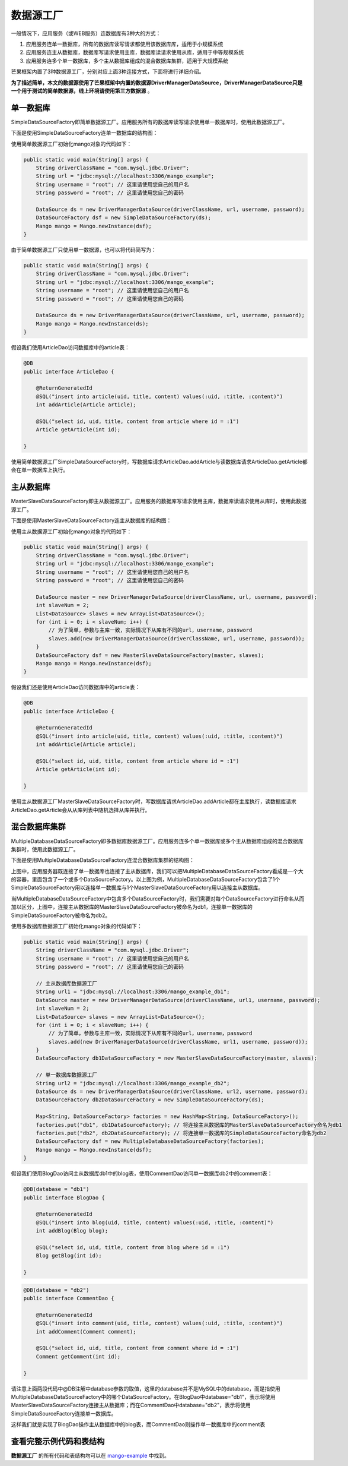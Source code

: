 数据源工厂
==========

一般情况下，应用服务（或WEB服务）连数据库有3种大的方式：

1. 应用服务连单一数据库，所有的数据库读写请求都使用该数据库库，适用于小规模系统
2. 应用服务连主从数据库，数据库写请求使用主库，数据库读请求使用从库，适用于中等规模系统
3. 应用服务连多个单一数据库，多个主从数据库组成的混合数据库集群，适用于大规模系统
   
芒果框架内置了3种数据源工厂，分别对应上面3种连接方式，下面将进行详细介绍。

**为了描述简单，本文的数据源使用了芒果框架中内置的数据源DriverManagerDataSource，DriverManagerDataSource只是一个用于测试的简单数据源，线上环境请使用第三方数据源** 。

单一数据库
__________

SimpleDataSourceFactory即简单数据源工厂。应用服务所有的数据库读写请求使用单一数据库时，使用此数据源工厂。

下面是使用SimpleDataSourceFactory连单一数据库的结构图：

.. image:: _static/SimpleDataSourceFactory.png

使用简单数据源工厂初始化mango对象的代码如下：

.. code-block:: java

    public static void main(String[] args) {
        String driverClassName = "com.mysql.jdbc.Driver";
        String url = "jdbc:mysql://localhost:3306/mango_example";
        String username = "root"; // 这里请使用您自己的用户名
        String password = "root"; // 这里请使用您自己的密码

        DataSource ds = new DriverManagerDataSource(driverClassName, url, username, password);
        DataSourceFactory dsf = new SimpleDataSourceFactory(ds);
        Mango mango = Mango.newInstance(dsf);
    }

由于简单数据源工厂只使用单一数据源，也可以将代码简写为：

.. code-block:: java

    public static void main(String[] args) {
        String driverClassName = "com.mysql.jdbc.Driver";
        String url = "jdbc:mysql://localhost:3306/mango_example";
        String username = "root"; // 这里请使用您自己的用户名
        String password = "root"; // 这里请使用您自己的密码

        DataSource ds = new DriverManagerDataSource(driverClassName, url, username, password);
        Mango mango = Mango.newInstance(ds);
    }

假设我们使用ArticleDao访问数据库中的article表：

.. code-block:: java

    @DB
    public interface ArticleDao {

        @ReturnGeneratedId
        @SQL("insert into article(uid, title, content) values(:uid, :title, :content)")
        int addArticle(Article article);

        @SQL("select id, uid, title, content from article where id = :1")
        Article getArticle(int id);

    }

使用简单数据源工厂SimpleDataSourceFactory时，写数据库请求ArticleDao.addArticle与读数据库请求ArticleDao.getArticle都会在单一数据库上执行。

主从数据库
__________

MasterSlaveDataSourceFactory即主从数据源工厂。应用服务的数据库写请求使用主库，数据库读请求使用从库时，使用此数据源工厂。

下面是使用MasterSlaveDataSourceFactory连主从数据库的结构图：

.. image:: _static/MasterSlaveDataSourceFactory.png

使用主从数据源工厂初始化mango对象的代码如下：

.. code-block:: java

    public static void main(String[] args) {
        String driverClassName = "com.mysql.jdbc.Driver";
        String url = "jdbc:mysql://localhost:3306/mango_example";
        String username = "root"; // 这里请使用您自己的用户名
        String password = "root"; // 这里请使用您自己的密码

        DataSource master = new DriverManagerDataSource(driverClassName, url, username, password);
        int slaveNum = 2;
        List<DataSource> slaves = new ArrayList<DataSource>();
        for (int i = 0; i < slaveNum; i++) {
            // 为了简单，参数与主库一致，实际情况下从库有不同的url，username，password
            slaves.add(new DriverManagerDataSource(driverClassName, url, username, password));
        }
        DataSourceFactory dsf = new MasterSlaveDataSourceFactory(master, slaves);
        Mango mango = Mango.newInstance(dsf);
    }

假设我们还是使用ArticleDao访问数据库中的article表：

.. code-block:: java

    @DB
    public interface ArticleDao {

        @ReturnGeneratedId
        @SQL("insert into article(uid, title, content) values(:uid, :title, :content)")
        int addArticle(Article article);

        @SQL("select id, uid, title, content from article where id = :1")
        Article getArticle(int id);

    }

使用主从数据源工厂MasterSlaveDataSourceFactory时，写数据库请求ArticleDao.addArticle都在主库执行，读数据库请求ArticleDao.getArticle会从从库列表中随机选择从库并执行。

混合数据库集群
______________

MultipleDatabaseDataSourceFactory即多数据库数据源工厂。应用服务连多个单一数据库或多个主从数据库组成的混合数据库集群时，使用此数据源工厂。

下面是使用MultipleDatabaseDataSourceFactory连混合数据库集群的结构图：

.. image:: _static/MultipleDatabaseDataSourceFactory.png

上图中，应用服务器既连接了单一数据库也连接了主从数据库，我们可以把MultipleDatabaseDataSourceFactory看成是一个大的容器，里面包含了一个或多个DataSourceFactory。以上图为例，MultipleDatabaseDataSourceFactory包含了1个SimpleDataSourceFactory用以连接单一数据库与1个MasterSlaveDataSourceFactory用以连接主从数据库。

当MultipleDatabaseDataSourceFactory中包含多个DataSourceFactory时，我们需要对每个DataSourceFactory进行命名从而加以区分，上图中，连接主从数据库的MasterSlaveDataSourceFactory被命名为db1，连接单一数据库的SimpleDataSourceFactory被命名为db2。

使用多数据库数据源工厂初始化mango对象的代码如下：

.. code-block:: java

    public static void main(String[] args) {
        String driverClassName = "com.mysql.jdbc.Driver";
        String username = "root"; // 这里请使用您自己的用户名
        String password = "root"; // 这里请使用您自己的密码

        // 主从数据库数据源工厂
        String url1 = "jdbc:mysql://localhost:3306/mango_example_db1";
        DataSource master = new DriverManagerDataSource(driverClassName, url1, username, password);
        int slaveNum = 2;
        List<DataSource> slaves = new ArrayList<DataSource>();
        for (int i = 0; i < slaveNum; i++) {
            // 为了简单，参数与主库一致，实际情况下从库有不同的url，username，password
            slaves.add(new DriverManagerDataSource(driverClassName, url1, username, password));
        }
        DataSourceFactory db1DataSourceFactory = new MasterSlaveDataSourceFactory(master, slaves);

        // 单一数据库数据源工厂
        String url2 = "jdbc:mysql://localhost:3306/mango_example_db2";
        DataSource ds = new DriverManagerDataSource(driverClassName, url2, username, password);
        DataSourceFactory db2DataSourceFactory = new SimpleDataSourceFactory(ds);

        Map<String, DataSourceFactory> factories = new HashMap<String, DataSourceFactory>();
        factories.put("db1", db1DataSourceFactory); // 将连接主从数据库的MasterSlaveDataSourceFactory命名为db1
        factories.put("db2", db2DataSourceFactory); // 将连接单一数据库的SimpleDataSourceFactory命名为db2
        DataSourceFactory dsf = new MultipleDatabaseDataSourceFactory(factories);
        Mango mango = Mango.newInstance(dsf);
    }

假设我们使用BlogDao访问主从数据库db1中的blog表，使用CommentDao访问单一数据库db2中的comment表：

.. code-block:: java

    @DB(database = "db1")
    public interface BlogDao {

        @ReturnGeneratedId
        @SQL("insert into blog(uid, title, content) values(:uid, :title, :content)")
        int addBlog(Blog blog);

        @SQL("select id, uid, title, content from blog where id = :1")
        Blog getBlog(int id);

    }

.. code-block:: java

    @DB(database = "db2")
    public interface CommentDao {

        @ReturnGeneratedId
        @SQL("insert into comment(uid, title, content) values(:uid, :title, :content)")
        int addComment(Comment comment);

        @SQL("select id, uid, title, content from comment where id = :1")
        Comment getComment(int id);

    }

请注意上面两段代码中@DB注解中database参数的取值，这里的database并不是MySQL中的database，而是指使用MultipleDatabaseDataSourceFactory中的哪个DataSourceFactory。在BlogDao中database="db1"，表示将使用MasterSlaveDataSourceFactory连接主从数据库；而在CommentDao中database="db2"，表示将使用SimpleDataSourceFactory连接单一数据库。

这样我们就是实现了BlogDao操作主从数据库中的blog表，而CommentDao则操作单一数据库中的comment表

查看完整示例代码和表结构
________________________

**数据源工厂** 的所有代码和表结构均可以在 `mango-example <https://github.com/jfaster/mango-example/tree/master/src/main/java/org/jfaster/mango/example/datasource>`_ 中找到。

